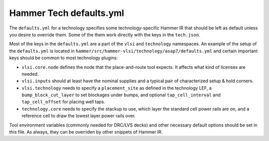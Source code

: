 .. _tech-defaults:

Hammer Tech defaults.yml
===============================

The ``defaults.yml`` for a technology specifies some technology-specific Hammer IR that should be left as default unless you desire to override them. Some of the them work directly with the keys in the ``tech.json``.

Most of the keys in the ``defaults.yml`` are a part of the ``vlsi`` and ``technology`` namespaces. An example of the setup of the ``defaults.yml`` is located in ``hammer/src/hammer-vlsi/technology/asap7/defaults.yml`` and certain important keys should be common to most technology plugins:

* ``vlsi.core.node`` defines the node that the place-and-route tool expects. It affects what kind of licenses are needed.
* ``vlsi.inputs`` should at least have the nominal supplies and a typical pair of characterized setup & hold corners.
* ``vlsi.technology`` needs to specify a ``placement_site`` as defined in the technology LEF, a ``bump_block_cut_layer`` to set blockages under bumps, and optional ``tap_cell_interval`` and ``tap_cell_offset`` for placing well taps.
* ``technology.core`` needs to specify the stackup to use, which layer the standard cell power rails are on, and a reference cell to draw the lowest layer power rails over.

Tool environment variables (commonly needed for DRC/LVS decks) and other necessary default options should be set in this file. As always, they can be overriden by other snippets of Hammer IR.
